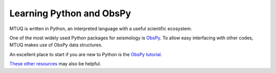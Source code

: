 Learning Python and ObsPy
=========================

MTUQ is written in Python, an interpreted language with a useful scientific ecosystem.  

One of the most widely used Python packages for seismology is `ObsPy <https://github.com/obspy/obspy/wiki>`_.  To allow easy interfacing with other codes, MTUQ makes use of ObsPy data structures.  

An excellent place to start if you are new to Python is the `ObsPy tutorial <http://docs.obspy.org/tutorial/index.html>`_.

`These other resources <https://wiki.python.org/moin/BeginnersGuide/Programmers>`_ may also be helpful.

